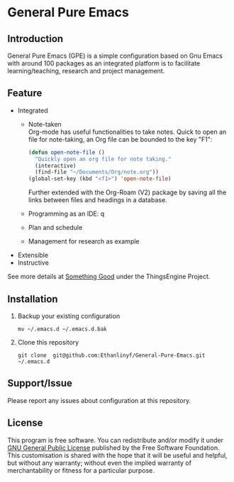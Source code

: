 * General Pure Emacs
** Introduction
General Pure Emacs (GPE) is a simple configuration based on Gnu Emacs with
around 100 packages as an integrated platform is to facilitate
learning/teaching, research and project management.

[[./figure/General-Pure-Emacs.png]]

** Feature
- Integrated
  + Note-taken \\
    Org-mode has useful functionalities to take notes. Quick to open an 
    file for note-taking, an Org file can be bounded to the key "F1":
    #+begin_src emacs-lisp
      (defun open-note-file ()
        "Quickly open an org file for note taking."
        (interactive)
        (find-file "~/Documents/Org/note.org"))
      (global-set-key (kbd "<f1>") 'open-note-file)
    #+end_src
    
    Further extended with the Org-Roam (V2) package by saving all the links between
    files and headings in a database.
    [[./figure/org-roam-network.png]]
    
  + Programming as an IDE: q
    [[./figure/Emacs_elisp_programming.png]]
  + Plan and schedule
    [[./figure/agenda_2.gif]]
  + Management for research as example
    [[./figure/General-Pure-Emacs.png]]
    
- Extensible
- Instructive

See more details at [[https://thethingsengine.org][Something Good]] under the ThingsEngine Project.
** Installation
1. Backup your existing configuration
   #+begin_src shell
     mv ~/.emacs.d ~/.emacs.d.bak
   #+end_src
2. Clone this repository
   #+begin_src shell
     git clone  git@github.com:Ethanlinyf/General-Pure-Emacs.git ~/.emacs.d
   #+end_src

** Support/Issue
Please report any issues about configuration at this repository. 
** License
This program is free software. You can redistribute and/or modify it under
[[https://github.com/redguardtoo/emacs.d/blob/master/LICENSE][GNU General Public License]] published by the Free Software Foundation. This
customisation is shared with the hope that it will be useful and helpful, but
without any warranty; without even the implied warranty of merchantability or
fitness for a particular purpose.
